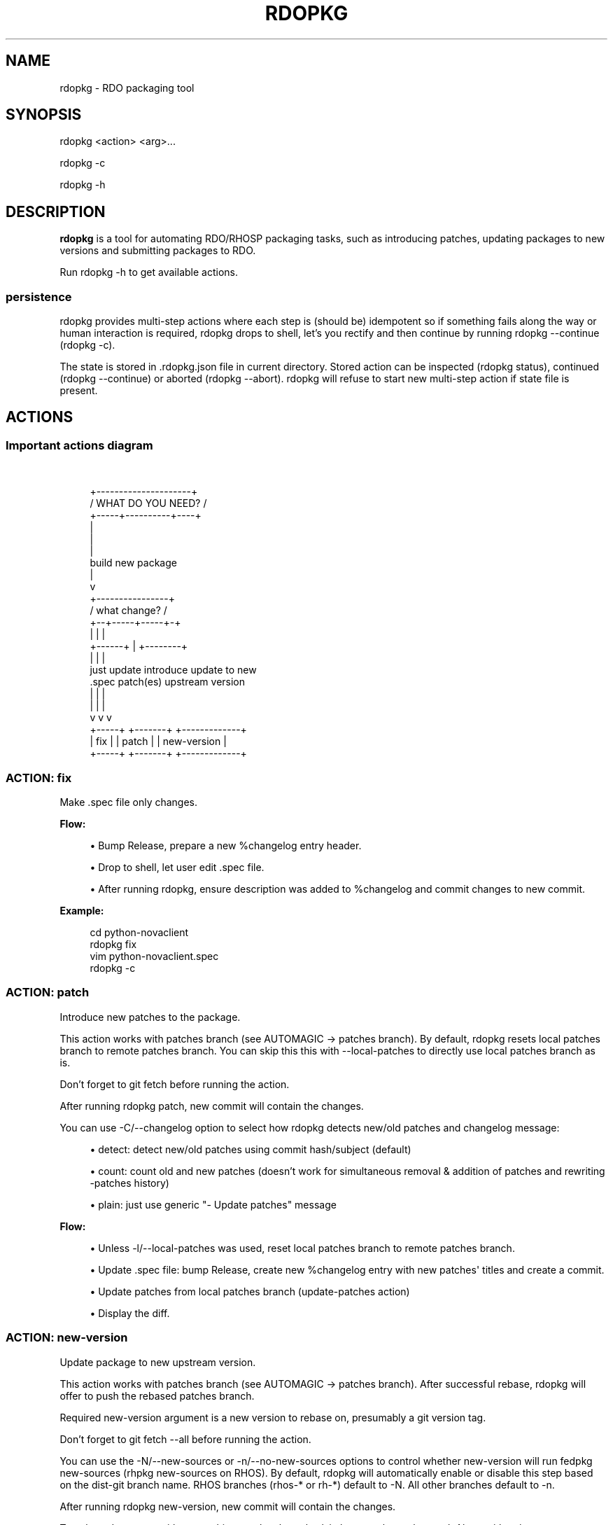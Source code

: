 '\" t
.\"     Title: rdopkg
.\"    Author: [FIXME: author] [see http://docbook.sf.net/el/author]
.\" Generator: DocBook XSL Stylesheets v1.78.1 <http://docbook.sf.net/>
.\"      Date: 04/03/2017
.\"    Manual: \ \&
.\"    Source: \ \&
.\"  Language: English
.\"
.TH "RDOPKG" "1" "04/03/2017" "\ \&" "\ \&"
.\" -----------------------------------------------------------------
.\" * Define some portability stuff
.\" -----------------------------------------------------------------
.\" ~~~~~~~~~~~~~~~~~~~~~~~~~~~~~~~~~~~~~~~~~~~~~~~~~~~~~~~~~~~~~~~~~
.\" http://bugs.debian.org/507673
.\" http://lists.gnu.org/archive/html/groff/2009-02/msg00013.html
.\" ~~~~~~~~~~~~~~~~~~~~~~~~~~~~~~~~~~~~~~~~~~~~~~~~~~~~~~~~~~~~~~~~~
.ie \n(.g .ds Aq \(aq
.el       .ds Aq '
.\" -----------------------------------------------------------------
.\" * set default formatting
.\" -----------------------------------------------------------------
.\" disable hyphenation
.nh
.\" disable justification (adjust text to left margin only)
.ad l
.\" -----------------------------------------------------------------
.\" * MAIN CONTENT STARTS HERE *
.\" -----------------------------------------------------------------
.SH "NAME"
rdopkg \- RDO packaging tool
.SH "SYNOPSIS"
.sp
rdopkg <action> <arg>\&...
.sp
rdopkg \-c
.sp
rdopkg \-h
.SH "DESCRIPTION"
.sp
\fBrdopkg\fR is a tool for automating RDO/RHOSP packaging tasks, such as introducing patches, updating packages to new versions and submitting packages to RDO\&.
.sp
Run rdopkg \-h to get available actions\&.
.SS "persistence"
.sp
rdopkg provides multi\-step actions where each step is (should be) idempotent so if something fails along the way or human interaction is required, rdopkg drops to shell, let\(cqs you rectify and then continue by running rdopkg \-\-continue (rdopkg \-c)\&.
.sp
The state is stored in \&.rdopkg\&.json file in current directory\&. Stored action can be inspected (rdopkg status), continued (rdopkg \-\-continue) or aborted (rdopkg \-\-abort)\&. rdopkg will refuse to start new multi\-step action if state file is present\&.
.SH "ACTIONS"
.SS "Important actions diagram"
.sp
\ \&
.sp
.if n \{\
.RS 4
.\}
.nf
         +\-\-\-\-\-\-\-\-\-\-\-\-\-\-\-\-\-\-\-\-\-+
        /  WHAT DO YOU NEED?  /
       +\-\-\-\-\-+\-\-\-\-\-\-\-\-\-\-+\-\-\-\-+
                  |
                  |
                  |
           build new package
                  |
                  v
           +\-\-\-\-\-\-\-\-\-\-\-\-\-\-\-\-+
          /  what change?  /
         +\-\-+\-\-\-\-\-+\-\-\-\-\-+\-+
            |     |     |
     +\-\-\-\-\-\-+     |     +\-\-\-\-\-\-\-\-+
     |            |              |
just update   introduce    update to new
  \&.spec       patch(es)   upstream version
     |            |              |
     |            |              |
     v            v              v
  +\-\-\-\-\-+     +\-\-\-\-\-\-\-+    +\-\-\-\-\-\-\-\-\-\-\-\-\-+
  | fix |     | patch |    | new\-version |
  +\-\-\-\-\-+     +\-\-\-\-\-\-\-+    +\-\-\-\-\-\-\-\-\-\-\-\-\-+
.fi
.if n \{\
.RE
.\}
.SS "ACTION: fix"
.sp
Make \&.spec file only changes\&.
.sp
\fBFlow:\fR
.sp
.RS 4
.ie n \{\
\h'-04'\(bu\h'+03'\c
.\}
.el \{\
.sp -1
.IP \(bu 2.3
.\}
Bump Release, prepare a new %changelog entry header\&.
.RE
.sp
.RS 4
.ie n \{\
\h'-04'\(bu\h'+03'\c
.\}
.el \{\
.sp -1
.IP \(bu 2.3
.\}
Drop to shell, let user edit \&.spec file\&.
.RE
.sp
.RS 4
.ie n \{\
\h'-04'\(bu\h'+03'\c
.\}
.el \{\
.sp -1
.IP \(bu 2.3
.\}
After running
rdopkg, ensure description was added to %changelog and commit changes to new commit\&.
.RE
.sp
\fBExample:\fR
.sp
.if n \{\
.RS 4
.\}
.nf
cd python\-novaclient
rdopkg fix
vim python\-novaclient\&.spec
rdopkg \-c
.fi
.if n \{\
.RE
.\}
.SS "ACTION: patch"
.sp
Introduce new patches to the package\&.
.sp
This action works with patches branch (see AUTOMAGIC → patches branch)\&. By default, rdopkg resets local patches branch to remote patches branch\&. You can skip this this with \-\-local\-patches to directly use local patches branch as is\&.
.sp
Don\(cqt forget to git fetch before running the action\&.
.sp
After running rdopkg patch, new commit will contain the changes\&.
.sp
You can use \-C/\-\-changelog option to select how rdopkg detects new/old patches and changelog message:
.sp
.RS 4
.ie n \{\
\h'-04'\(bu\h'+03'\c
.\}
.el \{\
.sp -1
.IP \(bu 2.3
.\}
detect: detect new/old patches using commit hash/subject (default)
.RE
.sp
.RS 4
.ie n \{\
\h'-04'\(bu\h'+03'\c
.\}
.el \{\
.sp -1
.IP \(bu 2.3
.\}
count: count old and new patches (doesn\(cqt work for simultaneous removal & addition of patches and rewriting \-patches history)
.RE
.sp
.RS 4
.ie n \{\
\h'-04'\(bu\h'+03'\c
.\}
.el \{\
.sp -1
.IP \(bu 2.3
.\}
plain: just use generic "\- Update patches" message
.RE
.sp
\fBFlow:\fR
.sp
.RS 4
.ie n \{\
\h'-04'\(bu\h'+03'\c
.\}
.el \{\
.sp -1
.IP \(bu 2.3
.\}
Unless
\-l/\-\-local\-patches
was used, reset local patches branch to remote patches branch\&.
.RE
.sp
.RS 4
.ie n \{\
\h'-04'\(bu\h'+03'\c
.\}
.el \{\
.sp -1
.IP \(bu 2.3
.\}
Update \&.spec file: bump Release, create new %changelog entry with new patches\*(Aq titles and create a commit\&.
.RE
.sp
.RS 4
.ie n \{\
\h'-04'\(bu\h'+03'\c
.\}
.el \{\
.sp -1
.IP \(bu 2.3
.\}
Update patches from local patches branch (update\-patches
action)
.RE
.sp
.RS 4
.ie n \{\
\h'-04'\(bu\h'+03'\c
.\}
.el \{\
.sp -1
.IP \(bu 2.3
.\}
Display the diff\&.
.RE
.SS "ACTION: new\-version"
.sp
Update package to new upstream version\&.
.sp
This action works with patches branch (see AUTOMAGIC → patches branch)\&. After successful rebase, rdopkg will offer to push the rebased patches branch\&.
.sp
Required new\-version argument is a new version to rebase on, presumably a git version tag\&.
.sp
Don\(cqt forget to git fetch \-\-all before running the action\&.
.sp
You can use the \-N/\-\-new\-sources or \-n/\-\-no\-new\-sources options to control whether new\-version will run fedpkg new\-sources (rhpkg new\-sources on RHOS)\&. By default, rdopkg will automatically enable or disable this step based on the dist\-git branch name\&. RHOS branches (rhos\-* or rh\-*) default to \-N\&. All other branches default to \-n\&.
.sp
After running rdopkg new\-version, new commit will contain the changes\&.
.sp
To only update \&.spec without touching patches branch, \-b/\-\-bump\-only can be used\&. Along with \-n/\-\-no\-new\-sources this enables local\-only operation, much like rpmdev\-bumpspec:
.sp
.if n \{\
.RS 4
.\}
.nf
rdopkg \-bn
.fi
.if n \{\
.RE
.\}
.sp
\fBFlow:\fR
.sp
.RS 4
.ie n \{\
\h'-04'\(bu\h'+03'\c
.\}
.el \{\
.sp -1
.IP \(bu 2.3
.\}
Show diff from previous version, especially changes to
requirements\&.txt\&.
.RE
.sp
.RS 4
.ie n \{\
\h'-04'\(bu\h'+03'\c
.\}
.el \{\
.sp -1
.IP \(bu 2.3
.\}
Reset local patches branch to remote patches branch
.RE
.sp
.RS 4
.ie n \{\
\h'-04'\(bu\h'+03'\c
.\}
.el \{\
.sp -1
.IP \(bu 2.3
.\}
Rebase local patches branch on
$NEW_VERSION
tag\&.
.RE
.sp
.RS 4
.ie n \{\
\h'-04'\(bu\h'+03'\c
.\}
.el \{\
.sp -1
.IP \(bu 2.3
.\}
Update
\&.spec
file: set
Version,
Release
and
patches_base
to appropriate values and create new %changelog entry\&.
.RE
.sp
.RS 4
.ie n \{\
\h'-04'\(bu\h'+03'\c
.\}
.el \{\
.sp -1
.IP \(bu 2.3
.\}
Download source tarball\&.
.RE
.sp
.RS 4
.ie n \{\
\h'-04'\(bu\h'+03'\c
.\}
.el \{\
.sp -1
.IP \(bu 2.3
.\}
Run
fedpkg new\-sources
(rhpkg new\-sources)\&.
.RE
.sp
.RS 4
.ie n \{\
\h'-04'\(bu\h'+03'\c
.\}
.el \{\
.sp -1
.IP \(bu 2.3
.\}
Update patches from local patches branch (update\-patches
action)
.RE
.sp
.RS 4
.ie n \{\
\h'-04'\(bu\h'+03'\c
.\}
.el \{\
.sp -1
.IP \(bu 2.3
.\}
Display the diff\&.
.RE
.sp
\fBExample:\fR
.sp
.if n \{\
.RS 4
.\}
.nf
cd python\-novaclient
git fetch \-\-all
rdopkg new\-version 2\&.15\&.0
# rebase failed, manually fix using git
rdopkg \-c
.fi
.if n \{\
.RE
.\}
.SS "ACTION: clone"
.sp
Clone an RDO package distgit and setup remotes\&.
.sp
clone uses rdoinfo metadata to clone the specified RDO package distgit and also setup relevant remotes to get you packaging quickly\&.
.sp
If your github username differs from your $USER, use \-u/\-\-review\-user\&.
.sp
\fBExample:\fR
.sp
.if n \{\
.RS 4
.\}
.nf
rdopkg clone \-u github\-user python\-novaclient
cd python\-novaclient
git remote \-v
.fi
.if n \{\
.RE
.\}
.SS "ACTION: update\-patches"
.sp
Update \&.spec file with patches from patches branch\&.
.sp
This is a core low level action used by other actions such as patch and new\-version to update dist\-git patches from patches branch\&. See AUTOMAGIC → patches branch for explanation\&.
.sp
update\-patches is a rework of now obsolete update\-patches\&.sh script with less restrictions and more features such as optional #patches_base, support for git am %{patches} method of applying patches and smart patches branch detection\&.
.sp
\fBMagic #patches_ignore comment:\fR
.sp
update\-patches also supports filtering out patches based on matching a regex provided by a magic #patches_ignore comment in the spec file\&. This is useful, for example, in case the patches branch contains changes that are related to the CI/code review infra, that are useful to keep around but don\(cqt need to end up in the RPM\&.
.sp
For example, if you add the following comments in your package\(cqs \&.spec file:
.sp
.if n \{\
.RS 4
.\}
.nf
# patches_base=10\&.2\&.5
# patches_ignore=DROP\-IN\-RPM
.fi
.if n \{\
.RE
.\}
.sp
then rdopkg will not create \&.patch files for any commits that have "DROP\-IN\-RPM" in the Git commit log\(cqs subject line\&.
.sp
Note: these lines should be directly above any Patch000X lines in your \&.spec file\&.
.sp
\fBFlow:\fR
.sp
.RS 4
.ie n \{\
\h'-04'\(bu\h'+03'\c
.\}
.el \{\
.sp -1
.IP \(bu 2.3
.\}
Export patches from patches branch using
git format\-patch
.RE
.sp
.RS 4
.ie n \{\
\h'-04'\(bu\h'+03'\c
.\}
.el \{\
.sp -1
.IP \(bu 2.3
.\}
Add these patches to dist\-git and edit
\&.spec
file to apply them
.RE
.sp
.RS 4
.ie n \{\
\h'-04'\(bu\h'+03'\c
.\}
.el \{\
.sp -1
.IP \(bu 2.3
.\}
Create new commit with the change (or amend previous with
\-a/\-\-amend)
.RE
.sp
.RS 4
.ie n \{\
\h'-04'\(bu\h'+03'\c
.\}
.el \{\
.sp -1
.IP \(bu 2.3
.\}
If a "%global commit asdf1234" macro declaration is present, rewrite it with the current sha1 of the patches branch\&. (This makes the sha1 value available during your package\(cqs build process\&. You can use this to build your program so that "mycoolprogram \-\-version" could display the sha1 to users\&.)
.RE
.sp
\fBExample:\fR
.sp
.if n \{\
.RS 4
.\}
.nf
rdopkg update\-patches
.fi
.if n \{\
.RE
.\}
.SS "ACTION: query"
.sp
Query RDO/distro repos for available package versions\&.
.sp
See rdopkg\-adv\-requirements(7) for complete example of query and other requirements management actions\&.
.sp
This action uses repoquery to discover latest package versions available from RDO and other repos available on a supported distibution\&.
.sp
See output of rdopkg info for supported releases and distros\&.
.sp
\fBQuery specific RELEASE/DIST:\fR
.sp
.if n \{\
.RS 4
.\}
.nf
rdopkg query kilo/el7 openstack\-nova
.fi
.if n \{\
.RE
.\}
.sp
\fBQuery all dists of a release and show what\(cqs happening:\fR
.sp
.if n \{\
.RS 4
.\}
.nf
rdopkg query \-v kilo openstack\-nova
.fi
.if n \{\
.RE
.\}
.SS "ACTION: reqquery"
.sp
Query RDO/distro repos for versions defined in requirements\&.txt\&.
.sp
See rdopkg\-adv\-requirements(7) for complete example of reqquery and other requirements management actions\&.
.sp
This action essentially runs rdopkg query on every module/package defined in requirements\&.txt and prints colorful report to quickly find unmet dependencies\&. It accepts the same RELEAESE/DIST filter as rdopkg query\&.
.sp
Python module names listed in requirements\&.txt are mapped to package names using rdopkg\&.actionmods\&.pymod2pkg module\&.
.sp
\fBQuery \fR\fBrequirements\&.txt\fR\fB from \fR\fB2015\&.1\fR\fB tag:\fR
.sp
.if n \{\
.RS 4
.\}
.nf
rdopkg reqquery \-R 2015\&.1 kilo/el7
.fi
.if n \{\
.RE
.\}
.sp
\fBQuery \fR\fBrequirements\&.txt\fR\fB file:\fR
.sp
.if n \{\
.RS 4
.\}
.nf
rdopkg reqquery \-r path/to/requirements\&.txt kilo/f21
.fi
.if n \{\
.RE
.\}
.sp
\fBQuery \fR\fB\&.spec\fR\fB Requires (experimental):\fR
.sp
.if n \{\
.RS 4
.\}
.nf
rdopkg reqquery \-s
.fi
.if n \{\
.RE
.\}
.sp
\fBVerbosely dump query results to a file and view them:\fR
.sp
.if n \{\
.RS 4
.\}
.nf
rdopkg reqquery \-v \-d
rdopkg reqquery \-l
.fi
.if n \{\
.RE
.\}
.SS "ACTION: reqcheck"
.sp
Inspect requirements\&.txt vs \&.spec Requires\&.
.sp
See rdopkg\-adv\-requirements(7) for complete example of reqcheck and other requirements management actions\&.
.sp
This action parses current requirements\&.txt from git and checks whether they\(cqre met in the \&.spec file\&. Simple report is printed\&.
.sp
Python module names listed in requirements\&.txt are mapped to package names using rdopkg\&.actionmods\&.pymod2pkg module\&.
.sp
Use \-\-spec/\-s option to output Requires: suitable for pasting into \&.spec files\&. Version comparisons are hidden, whitespace is detected from \&.spec\&.
.sp
\fBExample:\fR
.sp
.if n \{\
.RS 4
.\}
.nf
rdopkg reqcheck
rdopkg reqcheck \-s
.fi
.if n \{\
.RE
.\}
.SS "ACTION: reqdiff"
.sp
Show pretty diff of requirements\&.txt\&.
.sp
See rdopkg\-adv\-requirements(7) for complete example of reqdiff and other requirements management actions\&.
.sp
Use this to see how requirements changed between versions\&.
.sp
\fBSee diff between current and latest upstream version (automagic):\fR
.sp
.if n \{\
.RS 4
.\}
.nf
rdopkg reqdiff
.fi
.if n \{\
.RE
.\}
.sp
\fBSee diff between current and specified version:\fR
.sp
.if n \{\
.RS 4
.\}
.nf
rdopkg reqdiff 2015\&.1
.fi
.if n \{\
.RE
.\}
.sp
\fBSee diff between two supplied versions:\fR
.sp
.if n \{\
.RS 4
.\}
.nf
rdopkg reqdiff 2015\&.1 2015\&.2
.fi
.if n \{\
.RE
.\}
.SS "ACTION: kojibuild"
.sp
Build the package in koji\&.
.sp
See rdopkg\-adv\-building(7) for complete example of building and submitting packages for RDO\&.
.sp
This is esentaially a wrapper over fedpkg build with added value of generating update entries for rdopkg update\&.
.sp
\fBFlow:\fR
.sp
.RS 4
.ie n \{\
\h'-04'\(bu\h'+03'\c
.\}
.el \{\
.sp -1
.IP \(bu 2.3
.\}
Run equivalent of
fedpkg build
using disgusting
fedpkg
python module\&.
.RE
.sp
.RS 4
.ie n \{\
\h'-04'\(bu\h'+03'\c
.\}
.el \{\
.sp -1
.IP \(bu 2.3
.\}
Watch the build\&.
.RE
.sp
\fBExample:\fR
.sp
.if n \{\
.RS 4
.\}
.nf
rdopkg kojibuild
.fi
.if n \{\
.RE
.\}
.SS "ACTION: coprbuild"
.sp
Build the package in copr\-jruzicka\&.
.sp
See rdopkg\-adv\-building(7) for complete example including instructions how to setup copr, obtain permissions, build, submit update, and more\&.
.sp
\fBPlease\fR, try to do coprbuild after successful kojibuild to ensure same SRPM for both builds\&. This will be automated further in the future\&.
.sp
\-r/\-\-release and \-d/\-\-dist are autodetected from current branch if possible\&. These are used to select right copr to build in\&.
.sp
\fBFlow:\fR
.sp
.RS 4
.ie n \{\
\h'-04'\(bu\h'+03'\c
.\}
.el \{\
.sp -1
.IP \(bu 2.3
.\}
Create the source RPM from current dist\-git\&.
.RE
.sp
.RS 4
.ie n \{\
\h'-04'\(bu\h'+03'\c
.\}
.el \{\
.sp -1
.IP \(bu 2.3
.\}
Upload the source RPM to your
fedorapeople\&.org:~/public_html/copr\&. (specify Fedora user with
\-u/\-\-fuser)
.RE
.sp
.RS 4
.ie n \{\
\h'-04'\(bu\h'+03'\c
.\}
.el \{\
.sp -1
.IP \(bu 2.3
.\}
Submit the source RPM to build in
jruzicka / rdo\-$RELEASE\-$DIST
copr\&.
.RE
.sp
.RS 4
.ie n \{\
\h'-04'\(bu\h'+03'\c
.\}
.el \{\
.sp -1
.IP \(bu 2.3
.\}
Watch the build\&.
.RE
.sp
\fBExample:\fR
.sp
.if n \{\
.RS 4
.\}
.nf
rdopkg coprbuild
.fi
.if n \{\
.RE
.\}
.SS "ACTION: amend"
.sp
Amend last git commit with current dist\-git changes and (re)generate the commit message from %changelog\&.
.sp
This simple atomic action is equivalent to running
.sp
.if n \{\
.RS 4
.\}
.nf
git commit \-a \-\-amend \-m "$AUTOMAGIC_COMMIT_MESSAGE"
.fi
.if n \{\
.RE
.\}
.sp
See AUTOMAGIC → commit message for more information about the generated commit message\&.
.SS "ACTION: squash"
.sp
Squash last git commit into previous one\&. Commit message of previous commit is used\&.
.sp
This simple atomic action is a shortcut for
.sp
.if n \{\
.RS 4
.\}
.nf
git reset \-\-soft HEAD~
git commit \-\-amend \-\-no\-edit
.fi
.if n \{\
.RE
.\}
.sp
This is useful for squashing commits created by lower level actions such as update\-patches\&.
.SS "ACTION: get\-sources"
.sp
Download package source archive\&.
.sp
Currently, Source0 from \&.spec file is downloaded\&.
.SS "ACTION: info"
.sp
Show information about RDO packaging\&.
.sp
Use this command to find out about:
.sp
.RS 4
.ie n \{\
\h'-04'\(bu\h'+03'\c
.\}
.el \{\
.sp -1
.IP \(bu 2.3
.\}
currently supported RDO OpenStack releses
.RE
.sp
.RS 4
.ie n \{\
\h'-04'\(bu\h'+03'\c
.\}
.el \{\
.sp -1
.IP \(bu 2.3
.\}
which distros are supported for each release
.RE
.sp
.RS 4
.ie n \{\
\h'-04'\(bu\h'+03'\c
.\}
.el \{\
.sp -1
.IP \(bu 2.3
.\}
what branch to build from
.RE
.sp
.RS 4
.ie n \{\
\h'-04'\(bu\h'+03'\c
.\}
.el \{\
.sp -1
.IP \(bu 2.3
.\}
what build system to build in
.RE
.sp
.RS 4
.ie n \{\
\h'-04'\(bu\h'+03'\c
.\}
.el \{\
.sp -1
.IP \(bu 2.3
.\}
supported packages
.RE
.sp
.RS 4
.ie n \{\
\h'-04'\(bu\h'+03'\c
.\}
.el \{\
.sp -1
.IP \(bu 2.3
.\}
various repositories tied to a package
.RE
.sp
.RS 4
.ie n \{\
\h'-04'\(bu\h'+03'\c
.\}
.el \{\
.sp -1
.IP \(bu 2.3
.\}
package maintainers
.RE
.sp
This command is a human interface to rdoinfo\&.
.sp
\fBReleases/dists/branches overview:\fR
.sp
.if n \{\
.RS 4
.\}
.nf
rdopkg info
.fi
.if n \{\
.RE
.\}
.sp
\fBDetailed information about a package:\fR
.sp
.if n \{\
.RS 4
.\}
.nf
rdopkg info novaclient
.fi
.if n \{\
.RE
.\}
.sp
\fBFilter packages by maintainers:\fR
.sp
.if n \{\
.RS 4
.\}
.nf
rdopkg info maintainers:jruzicka
.fi
.if n \{\
.RE
.\}
.SS "ACTION: info\-tags\-diff"
.sp
Show rdoinfo tag changes\&.
.sp
.if n \{\
.RS 4
.\}
.nf
rdopkg info\-tags\-diff RDOINFODIR
.fi
.if n \{\
.RE
.\}
.sp
will show per\-package new/changed tags in rdoinfo between HEAD~\&.\&.HEAD\&.
.sp
For an existing package, a list of changed tags is returned
.sp
For a new package, full tags dict is returned\&.
.sp
Example:
.sp
.if n \{\
.RS 4
.\}
.nf
$ rdopkg info\-tags\-diff ~/\&.rdopkg/rdoinfo
openstack\-changed [\*(Aqnewton\-uc\*(Aq, \*(Aqnewton\*(Aq]
openstack\-new\-pkg {\*(Aqunder\-review\*(Aq: None}
.fi
.if n \{\
.RE
.\}
.sp
This is an interface to rdopkg\&.actionmods\&.rdoinfo:tags_diff()\&.
.SS "ACTION: findpkg"
.sp
Find and show single best matching package in rdoinfo\&.
.sp
This command produces same output as rdopkg info but
.sp
.RS 4
.ie n \{\
\h'-04'\(bu\h'+03'\c
.\}
.el \{\
.sp -1
.IP \(bu 2.3
.\}
smart search is performed on package name, project name and upstream URL
.RE
.sp
.RS 4
.ie n \{\
\h'-04'\(bu\h'+03'\c
.\}
.el \{\
.sp -1
.IP \(bu 2.3
.\}
only a single matching package is shown
.RE
.sp
Use \-s/\-\-strict to disable magic substring search and only match whole fields\&.
.sp
This command is a human interface to rdopkg\&.actionmods\&.rdoinfo\&.find_package() helper function\&.
.sp
\fBExamples of usage:\fR
.sp
.if n \{\
.RS 4
.\}
.nf
rdopkg findpkg nova
rdopkg findpkg \-s openstack\-nova
rdopkg findpkg git://git\&.openstack\&.org/openstack/nova
rdopkg findpkg openstack/nova
rdopkg findpkg novacli
.fi
.if n \{\
.RE
.\}
.SS "ACTION: conf"
.sp
Display rdopkg\(cqs local configuration\&.
.sp
This command prints the default configuration that ships with rdopkg out of the box\&. You can override the individual settings here by using \&.py files in the configuration directories\&.
.sp
Store your per\-user configuration in ~/\&.rdopkg/conf\&.d/*\&.py, or store system\-wide configuration in /etc/rdopkg\&.d/*\&.py\&.
.SS "ACTION: tag\-patches"
.sp
Tag the local \-patches branch with the package\(cqs Name\-Version\-Release\&.
.sp
Since the \-patches branch can change over time, including rebases, rewrites, etc, we need a mechanism to keep historical records of what the \-patches branch looked like over time\&. Tagging the \-patches branch for each new NVR will maintain Git references to each snapshot of the particular patches that went into each build\&.
.sp
To look at the \-patches branch for an old build, you can simply "git checkout name\-version\-release" for that build and get an exact representation of the Git tree for that build\&.
.sp
If a previous tag exists with this name, rdopkg will exit with an error unless you use the \-\-force option to overwrite the existing tag with this name\&.
.sp
You can automatically push the new tag with the \-\-push option\&. It\(cqs a good idea to create and push the tag after every successful build\&.
.SH "AUTOMAGIC"
.sp
Instead of requiring project config files or endless lists of command line arguments, rdopkg tries to guess all the neccessary variables\&.
.SS "patches branch"
.sp
update\-patches is a core lower level action for updating dist\-git \&.spec file with patches from associated patches branch\&. rdopkg tries hard to detect the patches branch automagically, it\(cqs usually $BRANCH\-patches for $BRANCH dist\-git but one patches branch per multiple dist\-gits is also supported\&.
.sp
Best illustrated by example, following are all valid patches branches for rhos\-5\&.0\-rhel\-7 dist\-git and they\(cqre searched in that order:
.sp
.RS 4
.ie n \{\
\h'-04'\(bu\h'+03'\c
.\}
.el \{\
.sp -1
.IP \(bu 2.3
.\}
rhos\-5\&.0\-rhel\-7\-patches
.RE
.sp
.RS 4
.ie n \{\
\h'-04'\(bu\h'+03'\c
.\}
.el \{\
.sp -1
.IP \(bu 2.3
.\}
rhos\-5\&.0\-rhel\-patches
.RE
.sp
.RS 4
.ie n \{\
\h'-04'\(bu\h'+03'\c
.\}
.el \{\
.sp -1
.IP \(bu 2.3
.\}
\fBrhos\-5\&.0\-patches ←\-\- preferred for RHOSP\fR
.RE
.sp
.RS 4
.ie n \{\
\h'-04'\(bu\h'+03'\c
.\}
.el \{\
.sp -1
.IP \(bu 2.3
.\}
rhos\-patches
.RE
.sp
Use rdopkg pkgenv to check detected patches branch\&.
.sp
You can specify remote patches branch by \-p/\-\-patches\-branch action parameter for actions that use it, such as patch and new\-version\&.
.SS "patches base"
.sp
rdopkg calculates the git tag on which you are applying patches from the Version tag in your \&.spec file\&. If your \&.spec file contains a macro named milestone, the value of this macro will be appended to the version\&. That is, if your spec file has:
.sp
.if n \{\
.RS 4
.\}
.nf
Version: 2014\&.2\&.3
.fi
.if n \{\
.RE
.\}
.sp
Then rdopkg will use 2014\&.2\&.3 as the base\&. If instead your \&.spec file has:
.sp
.if n \{\
.RS 4
.\}
.nf
%global milestone rc2
.fi
.if n \{\
.RE
.\}
.sp
.if n \{\
.RS 4
.\}
.nf
Version: 2014\&.2\&.3
.fi
.if n \{\
.RE
.\}
.sp
Then rdopkg will use 2014\&.2\&.3rc2 as the base\&.
.sp
In older versions of rodpkg, it was was necessary to explicitly set the patch base using a special patches_base comment in your spec file\&. This is now \fBoptional\fR behavior (the patches base is calculated automatically), but you can use this if you need to override the automatic behavior\&.
.sp
The most common use of patches_base is to specify number of patches on top of patches base (which defaults to spec Version) to skip:
.sp
.if n \{\
.RS 4
.\}
.nf
# patches_base=+2
.fi
.if n \{\
.RE
.\}
.sp
You can set an arbitrary git revision as a patches base:
.sp
.if n \{\
.RS 4
.\}
.nf
# patches_base=1\&.2\&.3+2
.fi
.if n \{\
.RE
.\}
.sp
You shouldn\(cqt need to modify this by hand (other than perhaps the number of skipped patches) as rdopkg manages patches_base as needed\&.
.SS "commit message"
.sp
Actions modifying dist\-git generate commit message from %changelog\&.
.sp
First line of commit message is first line from latest %changelog entry\&.
.sp
If there are multiple lines in latest %changelog entry, entire entry is listed in the commit message\&.
.sp
For each "(rhbz#XYZ)" mentioned in latest %changelog entry, "Resolves: rhbz#XYZ" is appended to commit message as required by RHOSP workflow\&.
.sp
If you need to (re)generate commit message after modifying %changelog, use \fBACTION: amend\fR\&.
.sp
For example following %changelog entry:
.sp
.if n \{\
.RS 4
.\}
.nf
%changelog
* Tue Feb 11 2014 Jakub Ruzicka <jruzicka@redhat\&.com> 0\&.5\&.1\-2
\- Update to upstream 0\&.5\&.1
\- Fix evil Bug of Doom (rhbz#123456)
.fi
.if n \{\
.RE
.\}
.sp
will generate following commit message:
.sp
.if n \{\
.RS 4
.\}
.nf
Update to upstream 0\&.5\&.1
.fi
.if n \{\
.RE
.\}
.sp
.if n \{\
.RS 4
.\}
.nf
Resolves: rhbz#123456
.fi
.if n \{\
.RE
.\}
.sp
.if n \{\
.RS 4
.\}
.nf
Changelog:
\- Update to upstream 0\&.5\&.1
\- Fix evil Bug of Doom (rhbz#123456)
.fi
.if n \{\
.RE
.\}
.SS "rdoinfo"
.sp
rdoinfo is a special utility repository with RDO metadata:
.sp
https://github\&.com/redhat\-openstack/rdoinfo
.sp
rdopkg uses rdoinfo to
.sp
.RS 4
.ie n \{\
\h'-04'\(bu\h'+03'\c
.\}
.el \{\
.sp -1
.IP \(bu 2.3
.\}
detect release/dist from branch name
.RE
.sp
.RS 4
.ie n \{\
\h'-04'\(bu\h'+03'\c
.\}
.el \{\
.sp -1
.IP \(bu 2.3
.\}
check valid RDO updates
.RE
.sp
.RS 4
.ie n \{\
\h'-04'\(bu\h'+03'\c
.\}
.el \{\
.sp -1
.IP \(bu 2.3
.\}
query packages from RDO/distribution repos
.RE
.sp
and more\&.
.sp
You can view the rdoinfo metada using rdopkg info\&.
.sp
rdopkg\&.actionmods\&.rdoinfo module provides convenient interface to rdoinfo should you want to integrate it into your codez\&.
.SH "SEE ALSO"
.sp
rdopkg\-adv\-new\-version(7), rdopkg\-adv\-building(7), rdopkg\-adv\-requirements(7)
.SH "CONTACT"
.sp
rdopkg is maintained by Jakub Ruzicka <jruzicka@redhat\&.com>\&.
.sp
Bugs are tracked in Red Hat Bugzilla:
.sp
https://bugzilla\&.redhat\&.com/buglist\&.cgi?component=rdopkg
.sp
To report a new bug:
.sp
https://bugzilla\&.redhat\&.com/enter_bug\&.cgi?product=RDO&component=rdopkg
